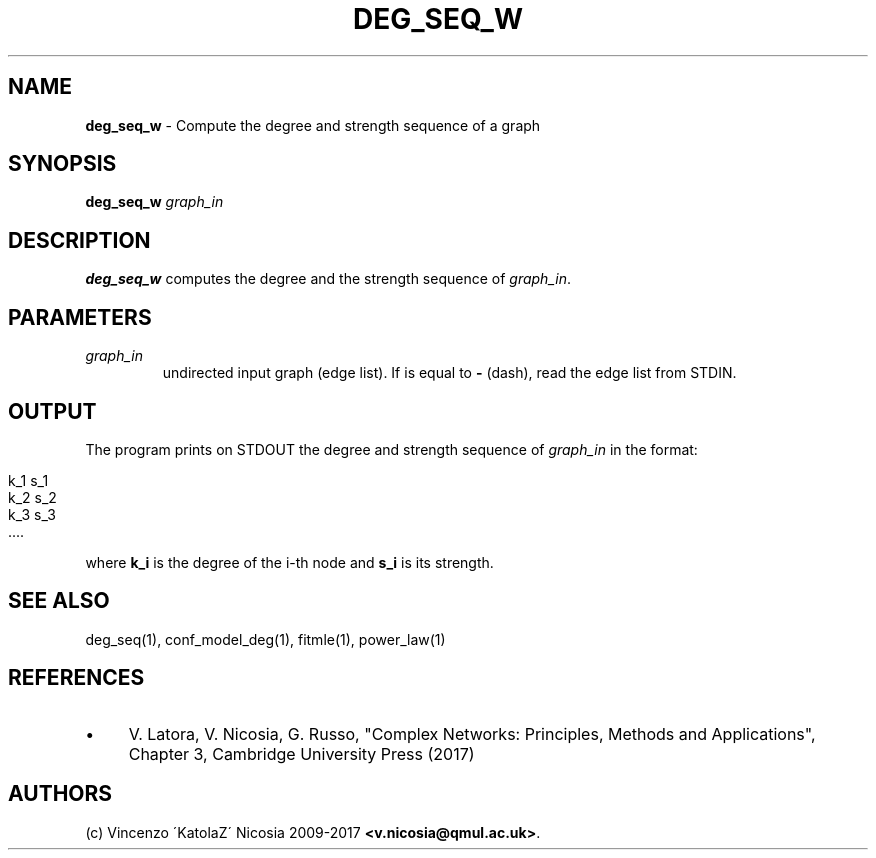 .\" generated with Ronn/v0.7.3
.\" http://github.com/rtomayko/ronn/tree/0.7.3
.
.TH "DEG_SEQ_W" "1" "September 2017" "www.complex-networks.net" "www.complex-networks.net"
.
.SH "NAME"
\fBdeg_seq_w\fR \- Compute the degree and strength sequence of a graph
.
.SH "SYNOPSIS"
\fBdeg_seq_w\fR \fIgraph_in\fR
.
.SH "DESCRIPTION"
\fBdeg_seq_w\fR computes the degree and the strength sequence of \fIgraph_in\fR\.
.
.SH "PARAMETERS"
.
.TP
\fIgraph_in\fR
undirected input graph (edge list)\. If is equal to \fB\-\fR (dash), read the edge list from STDIN\.
.
.SH "OUTPUT"
The program prints on STDOUT the degree and strength sequence of \fIgraph_in\fR in the format:
.
.IP "" 4
.
.nf

    k_1 s_1
    k_2 s_2
    k_3 s_3
    \.\.\.\.
.
.fi
.
.IP "" 0
.
.P
where \fBk_i\fR is the degree of the i\-th node and \fBs_i\fR is its strength\.
.
.SH "SEE ALSO"
deg_seq(1), conf_model_deg(1), fitmle(1), power_law(1)
.
.SH "REFERENCES"
.
.IP "\(bu" 4
V\. Latora, V\. Nicosia, G\. Russo, "Complex Networks: Principles, Methods and Applications", Chapter 3, Cambridge University Press (2017)
.
.IP "" 0
.
.SH "AUTHORS"
(c) Vincenzo \'KatolaZ\' Nicosia 2009\-2017 \fB<v\.nicosia@qmul\.ac\.uk>\fR\.
